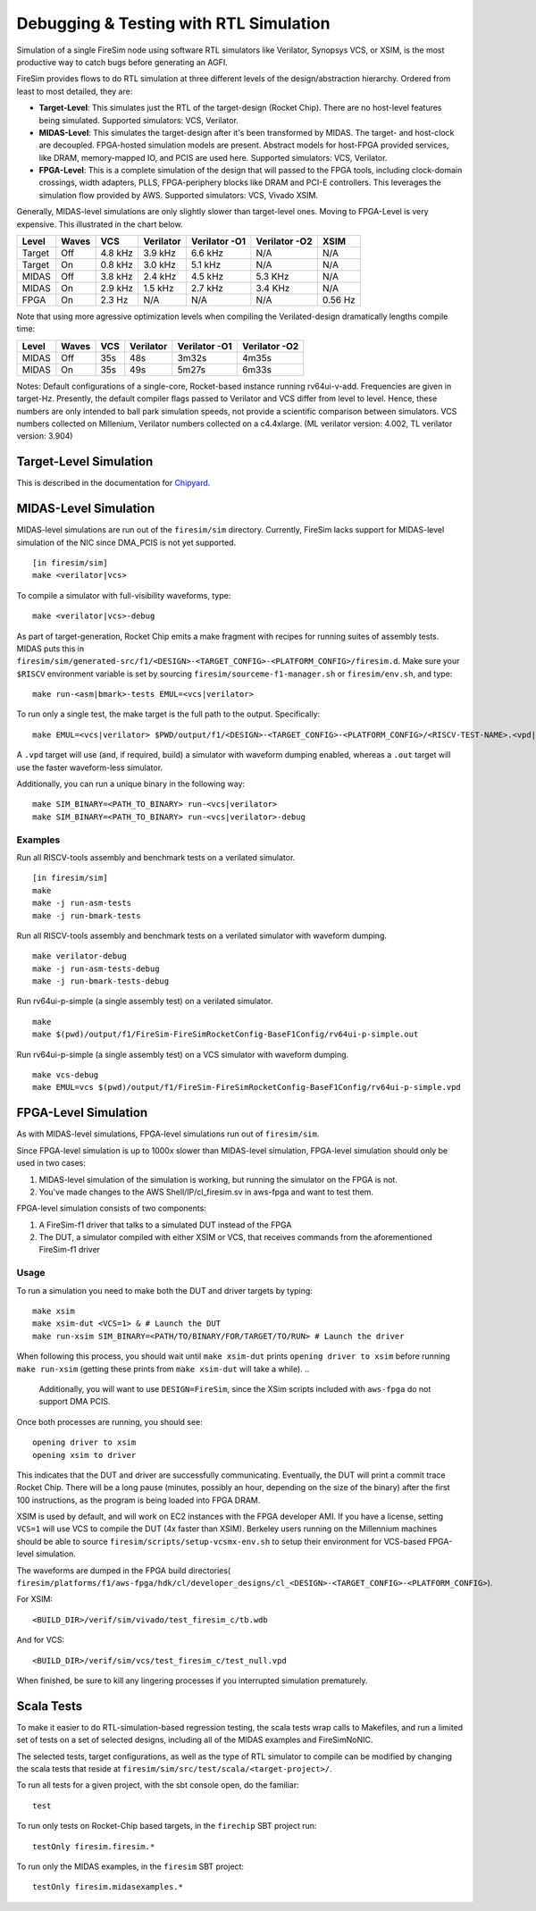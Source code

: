 Debugging & Testing with RTL Simulation
=======================================

Simulation of a single FireSim node using software RTL simulators like
Verilator, Synopsys VCS, or XSIM, is the most productive way to catch bugs
before generating an AGFI.

FireSim provides flows to do RTL simulation at three different levels of
the design/abstraction hierarchy. Ordered from least to most detailed, they are:

- **Target-Level**: This simulates just the RTL of the target-design (Rocket
  Chip). There are no host-level features being simulated. Supported
  simulators: VCS, Verilator.
- **MIDAS-Level**: This simulates the target-design after it's been transformed
  by MIDAS.  The target- and host-clock are decoupled. FPGA-hosted simulation
  models are present.  Abstract models for host-FPGA provided services, like
  DRAM, memory-mapped IO, and PCIS are used here. Supported simulators: VCS,
  Verilator.
- **FPGA-Level**: This is a complete simulation of the design that will passed
  to the FPGA tools, including clock-domain crossings, width adapters, PLLS,
  FPGA-periphery blocks like DRAM and PCI-E controllers. This leverages the
  simulation flow provided by AWS. Supported simulators: VCS, Vivado XSIM.


Generally, MIDAS-level simulations are only slightly slower than target-level
ones. Moving to FPGA-Level is very expensive. This illustrated in the chart
below.

====== ===== =======  ========= ============= ============= =======
Level  Waves VCS      Verilator Verilator -O1 Verilator -O2 XSIM
====== ===== =======  ========= ============= ============= =======
Target Off   4.8 kHz  3.9 kHz   6.6 kHz       N/A           N/A
Target On    0.8 kHz  3.0 kHz   5.1 kHz       N/A           N/A
MIDAS  Off   3.8 kHz  2.4 kHz   4.5 kHz       5.3 KHz       N/A
MIDAS  On    2.9 kHz  1.5 kHz   2.7 kHz       3.4 KHz       N/A
FPGA   On    2.3  Hz  N/A       N/A           N/A           0.56 Hz
====== ===== =======  ========= ============= ============= =======

Note that using more agressive optimization levels when compiling the
Verilated-design dramatically lengths compile time:

====== ===== =======  ========= ============= =============
Level  Waves VCS      Verilator Verilator -O1 Verilator -O2
====== ===== =======  ========= ============= =============
MIDAS  Off   35s      48s       3m32s         4m35s
MIDAS  On    35s      49s       5m27s         6m33s
====== ===== =======  ========= ============= =============

Notes: Default configurations of a single-core, Rocket-based instance running
rv64ui-v-add. Frequencies are given in target-Hz. Presently, the default
compiler flags passed to Verilator and VCS differ from level to level. Hence,
these numbers are only intended to ball park simulation speeds, not provide a
scientific comparison between simulators. VCS numbers collected on Millenium,
Verilator numbers collected on a c4.4xlarge. (ML verilator version: 4.002, TL
verilator version: 3.904)

Target-Level Simulation
--------------------------

This is described in the documentation for `Chipyard <https://chipyard.readthedocs.io/en/latest/Simulation/Software-RTL-Simulation.html>`_.

MIDAS-Level Simulation
------------------------

MIDAS-level simulations are run out of the ``firesim/sim`` directory. Currently, FireSim
lacks support for MIDAS-level simulation of the NIC since DMA\_PCIS is not yet
supported.

::

    [in firesim/sim]
    make <verilator|vcs>

To compile a simulator with full-visibility waveforms, type:

::

    make <verilator|vcs>-debug

As part of target-generation, Rocket Chip emits a make fragment with recipes
for running suites of assembly tests. MIDAS puts this in
``firesim/sim/generated-src/f1/<DESIGN>-<TARGET_CONFIG>-<PLATFORM_CONFIG>/firesim.d``.
Make sure your ``$RISCV`` environment variable is set by sourcing
``firesim/sourceme-f1-manager.sh`` or ``firesim/env.sh``, and type:

::

    make run-<asm|bmark>-tests EMUL=<vcs|verilator>


To run only a single test, the make target is the full path to the output.
Specifically:

::

    make EMUL=<vcs|verilator> $PWD/output/f1/<DESIGN>-<TARGET_CONFIG>-<PLATFORM_CONFIG>/<RISCV-TEST-NAME>.<vpd|out>

A ``.vpd`` target will use (and, if required, build) a simulator with waveform dumping enabled,
whereas a ``.out`` target will use the faster waveform-less simulator.

Additionally, you can run a unique binary in the following way:

::

    make SIM_BINARY=<PATH_TO_BINARY> run-<vcs|verilator>
    make SIM_BINARY=<PATH_TO_BINARY> run-<vcs|verilator>-debug


--------
Examples
--------

Run all RISCV-tools assembly and benchmark tests on a verilated simulator.

::

    [in firesim/sim]
    make
    make -j run-asm-tests
    make -j run-bmark-tests

Run all RISCV-tools assembly and benchmark tests on a verilated simulator with waveform dumping.

::

    make verilator-debug
    make -j run-asm-tests-debug
    make -j run-bmark-tests-debug

Run rv64ui-p-simple (a single assembly test) on a verilated simulator.

::

    make
    make $(pwd)/output/f1/FireSim-FireSimRocketConfig-BaseF1Config/rv64ui-p-simple.out

Run rv64ui-p-simple (a single assembly test) on a VCS simulator with waveform dumping.

::


    make vcs-debug
    make EMUL=vcs $(pwd)/output/f1/FireSim-FireSimRocketConfig-BaseF1Config/rv64ui-p-simple.vpd


FPGA-Level Simulation
----------------------------

As with MIDAS-level simulations, FPGA-level simulations run out of
``firesim/sim``.

Since FPGA-level simulation is up to 1000x slower than MIDAS-level simulation,
FPGA-level simulation should only be used in two cases:

1. MIDAS-level simulation of the simulation is working, but running the
   simulator on the FPGA is not.
2. You've made changes to the AWS Shell/IP/cl\_firesim.sv in aws-fpga
   and want to test them.

FPGA-level simulation consists of two components:

1. A FireSim-f1 driver that talks to a simulated DUT instead of the FPGA
2. The DUT, a simulator compiled with either XSIM or VCS, that receives commands from the aforementioned
   FireSim-f1 driver

-----
Usage
-----

To run a simulation you need to make both the DUT and driver targets by typing:

::

    make xsim
    make xsim-dut <VCS=1> & # Launch the DUT
    make run-xsim SIM_BINARY=<PATH/TO/BINARY/FOR/TARGET/TO/RUN> # Launch the driver


When following this process, you should wait until ``make xsim-dut`` prints
``opening driver to xsim`` before running ``make run-xsim`` (getting these prints from
``make xsim-dut`` will take a while).
..
   Additionally, you will want to use
   ``DESIGN=FireSim``, since the XSim scripts included with ``aws-fpga`` do
   not support DMA PCIS.

Once both processes are running, you should see:

::

    opening driver to xsim
    opening xsim to driver

This indicates that the DUT and driver are successfully communicating.
Eventually, the DUT will print a commit trace Rocket Chip. There will
be a long pause (minutes, possibly an hour, depending on the size of the
binary) after the first 100 instructions, as the program is being loaded
into FPGA DRAM.

XSIM is used by default, and will work on EC2 instances with the FPGA developer
AMI.  If you have a license, setting ``VCS=1`` will use VCS to compile the DUT
(4x faster than XSIM). Berkeley users running on the Millennium machines should
be able to source ``firesim/scripts/setup-vcsmx-env.sh`` to setup their
environment for VCS-based FPGA-level simulation.

The waveforms are dumped in the FPGA build directories(
``firesim/platforms/f1/aws-fpga/hdk/cl/developer_designs/cl_<DESIGN>-<TARGET_CONFIG>-<PLATFORM_CONFIG>``).

For XSIM:

::

    <BUILD_DIR>/verif/sim/vivado/test_firesim_c/tb.wdb

And for VCS:

::

    <BUILD_DIR>/verif/sim/vcs/test_firesim_c/test_null.vpd


When finished, be sure to kill any lingering processes if you interrupted simulation prematurely.

Scala Tests
-----------

To make it easier to do RTL-simulation-based regression testing, the scala
tests wrap calls to Makefiles, and run a limited set of tests on a set of selected
designs, including all of the MIDAS examples and FireSimNoNIC.

The selected tests, target configurations, as well as the type of RTL simulator
to compile can be modified by changing the scala tests that reside at
``firesim/sim/src/test/scala/<target-project>/``.

To run all tests for a given project, with the sbt console open, do the familiar:

::

    test

To run only tests on Rocket-Chip based targets, in the ``firechip`` SBT project run:

::

    testOnly firesim.firesim.*

To run only the MIDAS examples, in the ``firesim`` SBT project:

::

    testOnly firesim.midasexamples.*

